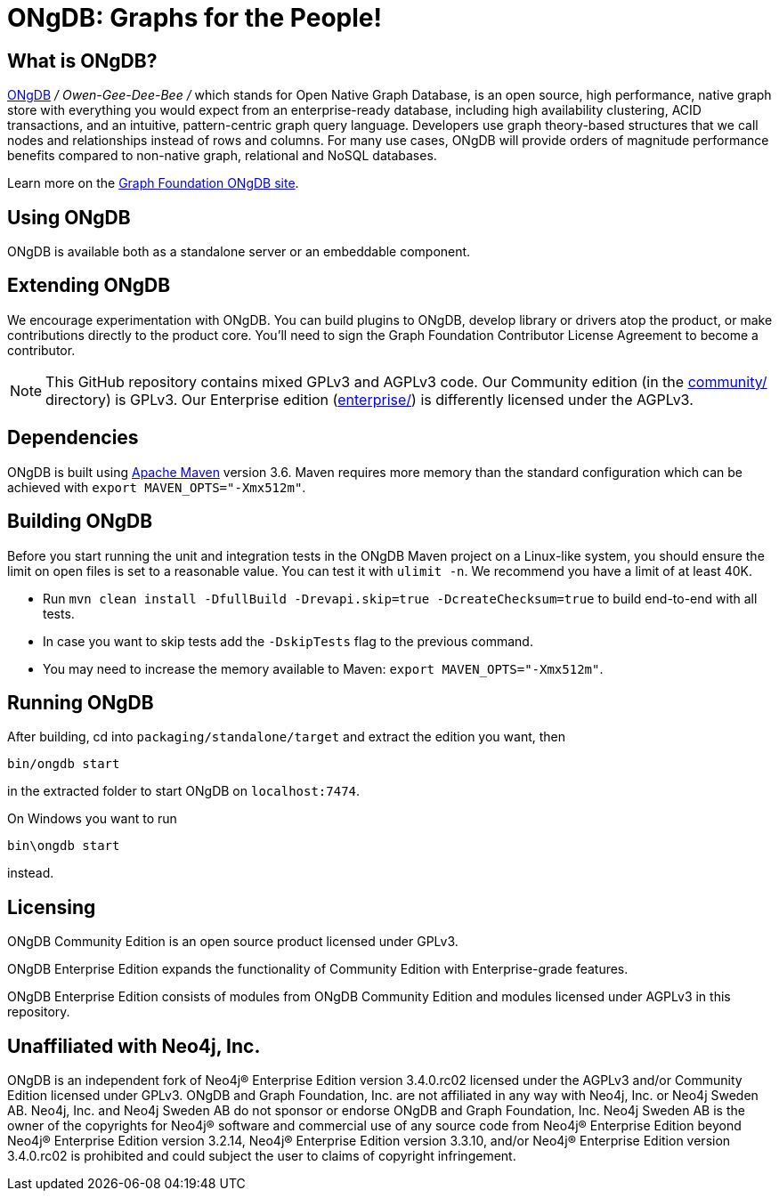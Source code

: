 = ONgDB: Graphs for the People! =

== What is ONgDB?  ==

https://graphfoundation.org[ONgDB] _/ Owen-Gee-Dee-Bee /_ which stands for Open Native Graph Database, is an open source, high performance, native graph store with everything you would expect from an enterprise-ready database, including high availability clustering, ACID transactions, and an intuitive, pattern-centric graph query language.
Developers use graph theory-based structures that we call nodes and relationships instead of rows and columns.
For many use cases, ONgDB will provide orders of magnitude performance benefits compared to non-native graph, relational and NoSQL databases.

Learn more on the https://graphfoundation.org/projects/ongdb[Graph Foundation ONgDB site].

== Using ONgDB ==

ONgDB is available both as a standalone server or an embeddable component.

== Extending ONgDB ==

We encourage experimentation with ONgDB.
You can build plugins to ONgDB, develop library or drivers atop the product, or make contributions directly to the product core.
You'll need to sign the Graph Foundation Contributor License Agreement to become a contributor.

NOTE: This GitHub repository contains mixed GPLv3 and AGPLv3 code.
Our Community edition (in the link:community/[community/] directory) is GPLv3. Our Enterprise edition (link:enterprise/[enterprise/]) is differently licensed under the AGPLv3.

== Dependencies ==

ONgDB is built using http://maven.apache.org/[Apache Maven] version 3.6. Maven requires more memory than the standard configuration which can be achieved with `export MAVEN_OPTS="-Xmx512m"`.

== Building ONgDB ==

Before you start running the unit and integration tests in the ONgDB Maven project on a Linux-like system, you should ensure the limit on open files is set to a reasonable value.
You can test it with `ulimit -n`.
We recommend you have a limit of at least 40K.

* Run `mvn clean install -DfullBuild -Drevapi.skip=true -DcreateChecksum=true` to build end-to-end with all tests.
* In case you want to skip tests add the `-DskipTests` flag to the previous command.
* You may need to increase the memory available to Maven: `export MAVEN_OPTS="-Xmx512m"`.

== Running ONgDB ==

After building, cd into `packaging/standalone/target` and extract the edition you want, then

  bin/ongdb start

in the extracted folder to start ONgDB on `localhost:7474`.

On Windows you want to run

  bin\ongdb start

instead.

== Licensing ==

ONgDB Community Edition is an open source product licensed under GPLv3.

ONgDB Enterprise Edition expands the functionality of Community Edition with Enterprise-grade features.

ONgDB Enterprise Edition consists of modules from ONgDB Community Edition and modules licensed under AGPLv3 in this repository.

== Unaffiliated with Neo4j, Inc. ==
ONgDB is an independent fork of Neo4j® Enterprise Edition version 3.4.0.rc02 licensed under the AGPLv3 and/or Community Edition licensed under GPLv3. ONgDB and Graph Foundation, Inc. are not affiliated in any way with Neo4j, Inc. or Neo4j Sweden AB. Neo4j, Inc. and Neo4j Sweden AB do not sponsor or endorse ONgDB and Graph Foundation, Inc. Neo4j Sweden AB is the owner of the copyrights for Neo4j® software and commercial use of any source code from Neo4j® Enterprise Edition beyond Neo4j® Enterprise Edition version 3.2.14, Neo4j® Enterprise Edition version 3.3.10, and/or Neo4j® Enterprise Edition version 3.4.0.rc02 is prohibited and could subject the user to claims of copyright infringement.
